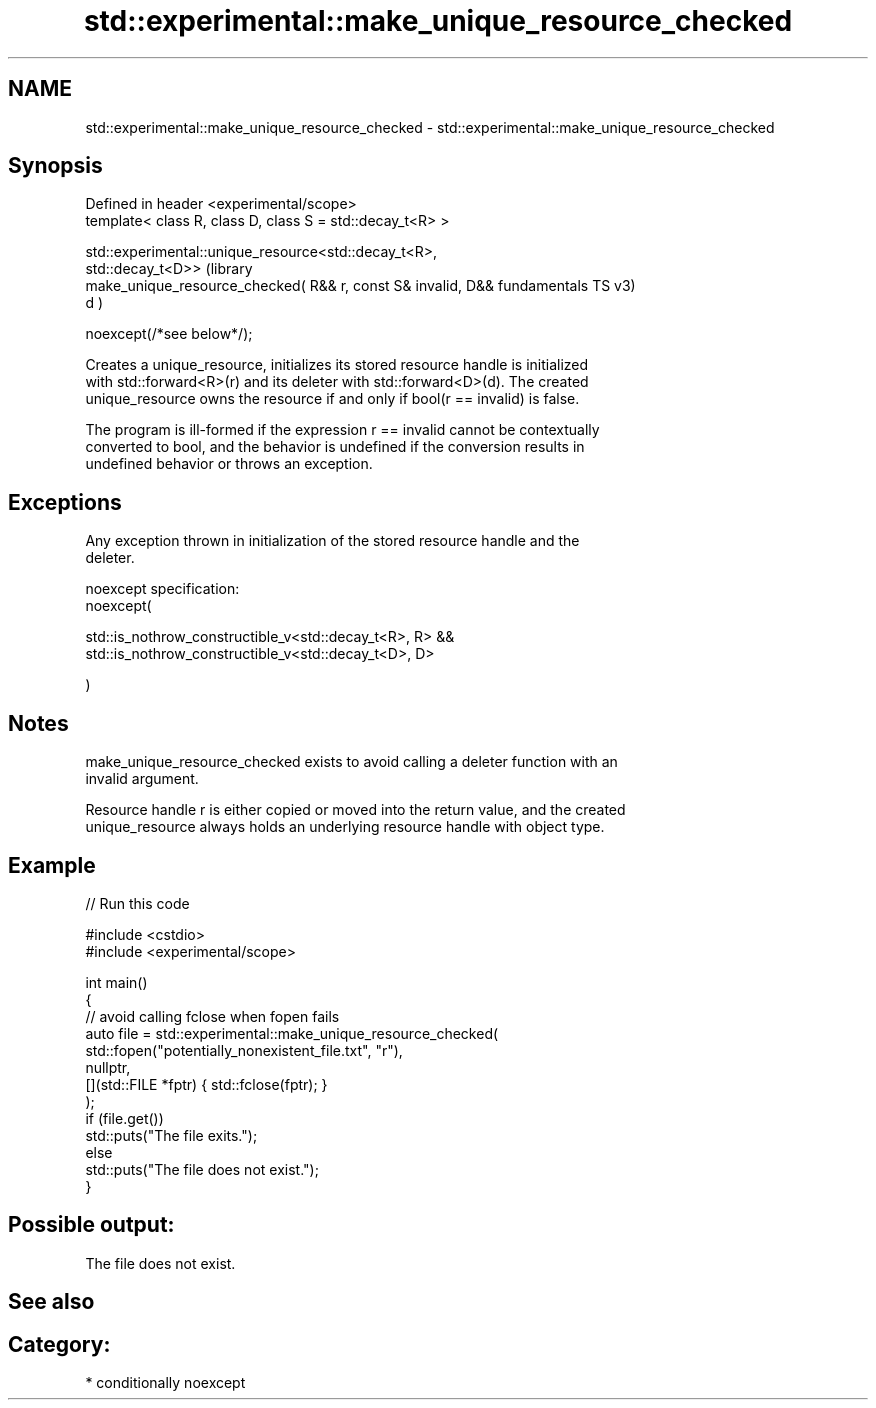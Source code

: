 .TH std::experimental::make_unique_resource_checked 3 "2024.06.10" "http://cppreference.com" "C++ Standard Libary"
.SH NAME
std::experimental::make_unique_resource_checked \- std::experimental::make_unique_resource_checked

.SH Synopsis
   Defined in header <experimental/scope>
   template< class R, class D, class S = std::decay_t<R> >

   std::experimental::unique_resource<std::decay_t<R>,
   std::decay_t<D>>                                                 (library
       make_unique_resource_checked( R&& r, const S& invalid, D&&   fundamentals TS v3)
   d )

       noexcept(/*see below*/);

   Creates a unique_resource, initializes its stored resource handle is initialized
   with std::forward<R>(r) and its deleter with std::forward<D>(d). The created
   unique_resource owns the resource if and only if bool(r == invalid) is false.

   The program is ill-formed if the expression r == invalid cannot be contextually
   converted to bool, and the behavior is undefined if the conversion results in
   undefined behavior or throws an exception.

.SH Exceptions

   Any exception thrown in initialization of the stored resource handle and the
   deleter.

   noexcept specification:
   noexcept(

       std::is_nothrow_constructible_v<std::decay_t<R>, R> &&
       std::is_nothrow_constructible_v<std::decay_t<D>, D>

   )

.SH Notes

   make_unique_resource_checked exists to avoid calling a deleter function with an
   invalid argument.

   Resource handle r is either copied or moved into the return value, and the created
   unique_resource always holds an underlying resource handle with object type.

.SH Example


// Run this code

 #include <cstdio>
 #include <experimental/scope>

 int main()
 {
     // avoid calling fclose when fopen fails
     auto file = std::experimental::make_unique_resource_checked(
         std::fopen("potentially_nonexistent_file.txt", "r"),
         nullptr,
         [](std::FILE *fptr) { std::fclose(fptr); }
     );
     if (file.get())
         std::puts("The file exits.");
     else
         std::puts("The file does not exist.");
 }

.SH Possible output:

 The file does not exist.

.SH See also


.SH Category:
     * conditionally noexcept
